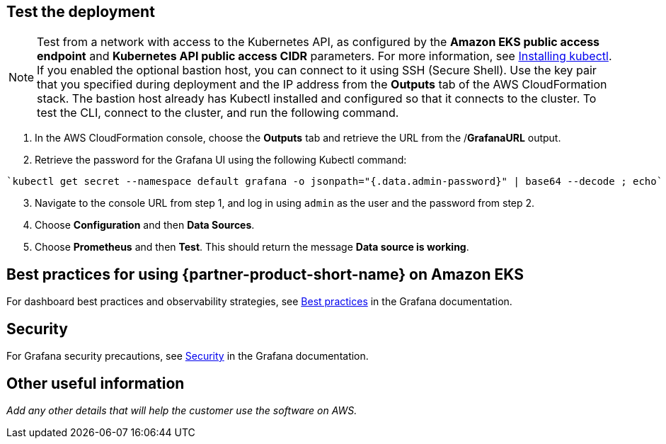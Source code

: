 == Test the deployment
// TODO Should this note remain here? It is from the Amazon EKS QS, but does not include the commands that should come after it.
NOTE: Test from a network with access to the Kubernetes API, as configured by the *Amazon EKS public access endpoint* and *Kubernetes API public access CIDR* parameters. For more information, see https://docs.aws.amazon.com/eks/latest/userguide/install-kubectl.html[Installing kubectl^]. If you enabled the optional bastion host, you can connect to it using SSH (Secure Shell). Use the key pair that you specified during deployment and the IP address from the *Outputs* tab of the AWS CloudFormation stack. The bastion host already has Kubectl installed and configured so that it connects to the cluster. To test the CLI, connect to the cluster, and run the following command.

. In the AWS CloudFormation console, choose the *Outputs* tab and retrieve the URL from the /*GrafanaURL* output.
. Retrieve the password for the Grafana UI using the following Kubectl command:
```
`kubectl get secret --namespace default grafana -o jsonpath="{.data.admin-password}" | base64 --decode ; echo`
```
[start=3]
. Navigate to the console URL from step 1, and log in using `admin` as the user and the password from step 2.
. Choose *Configuration* and then *Data Sources*.
. Choose *Prometheus* and then *Test*. This should return the message *Data source is working*.

== Best practices for using {partner-product-short-name} on Amazon EKS

For dashboard best practices and observability strategies, see https://grafana.com/docs/grafana/latest/best-practices/[Best practices^] in the Grafana documentation.

== Security

For Grafana security precautions, see https://grafana.com/docs/grafana/latest/administration/security/[Security^] in the Grafana documentation.

== Other useful information
//Provide any other information of interest to users, especially focusing on areas where AWS or cloud usage differs from on-premises usage.
//TODO Missing info here:
_Add any other details that will help the customer use the software on AWS._
